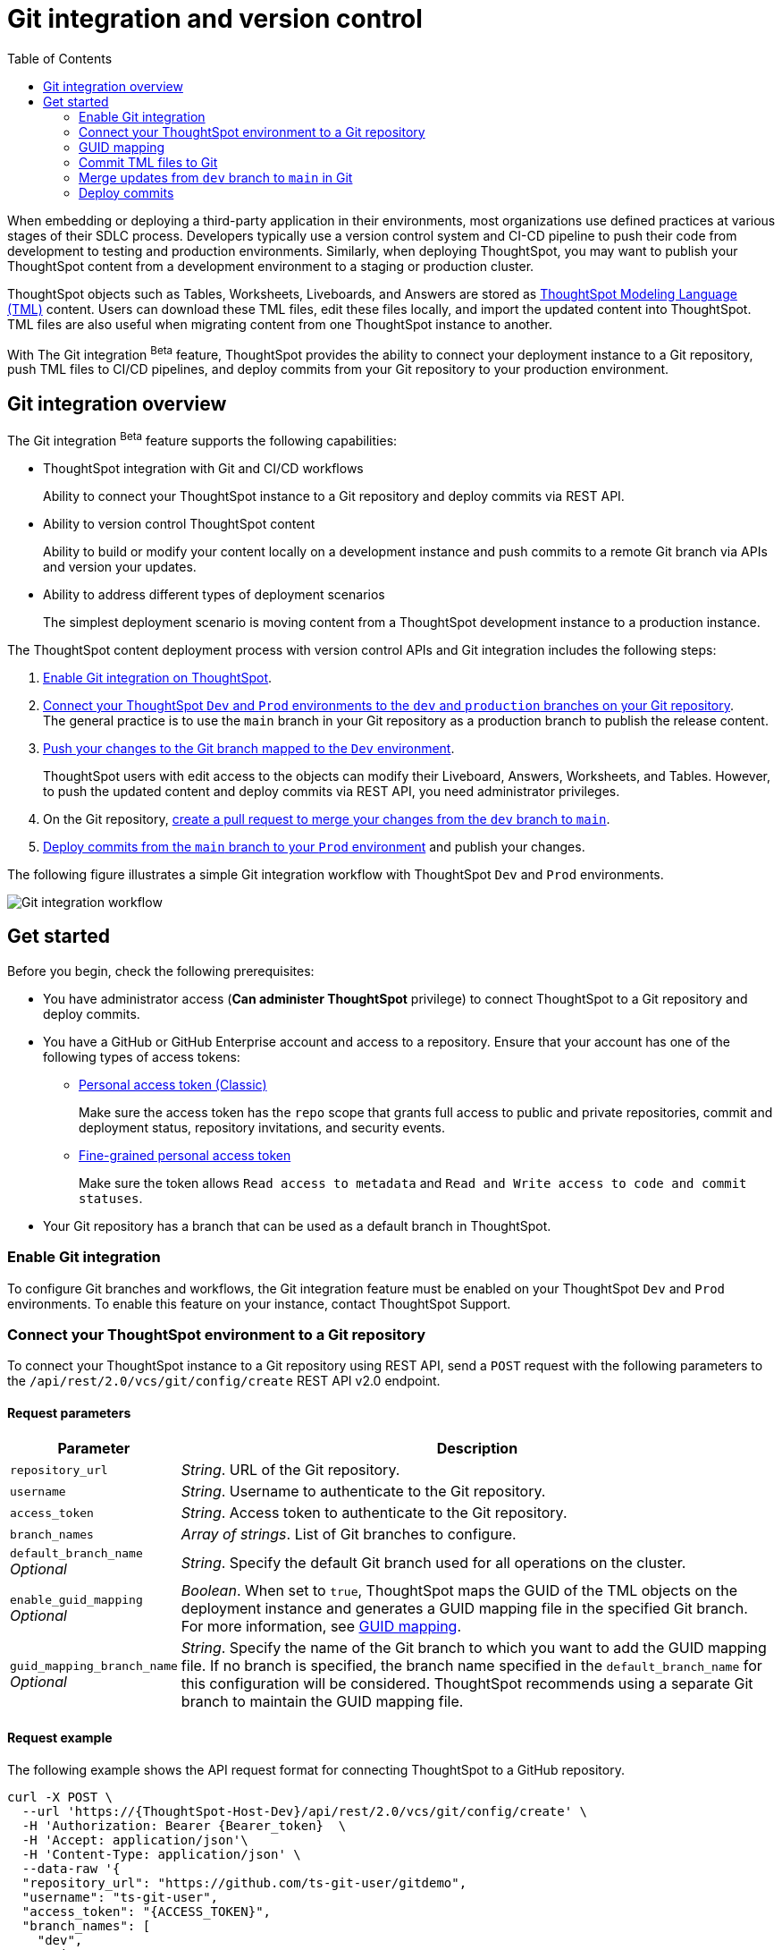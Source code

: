 = Git integration and version control
:toc: true
:toclevels: 2

:page-title: Version control and Git integration
:page-pageid: git-integration
:page-description: The version control APIs and Git integration capability let you connect your ThoughtSpot instance to a Git repository, push changes, and deploy commits to your ThoughtSpot environment.

When embedding or deploying a third-party application in their environments, most organizations use defined practices at various stages of their SDLC process. Developers typically use a version control system and CI-CD pipeline to push their code from development to testing and production environments. Similarly, when deploying ThoughtSpot, you may want to publish your ThoughtSpot content from a development environment to a staging or production cluster.

ThoughtSpot objects such as Tables, Worksheets, Liveboards, and Answers are stored as link:https://cloud-docs.thoughtspot.com/admin/ts-cloud/tml.html[ThoughtSpot Modeling Language (TML), window=_blank] content. Users can download these TML files, edit these files locally, and import the updated content into ThoughtSpot. TML files are also useful when migrating content from one ThoughtSpot instance to another.

With The Git integration [beta betaBackground]^Beta^ feature, ThoughtSpot provides the ability to connect your deployment instance to a Git repository, push TML files to CI/CD pipelines, and deploy commits from your Git repository to your production environment.

== Git integration overview

The Git integration [beta betaBackground]^Beta^ feature supports the following capabilities:

* ThoughtSpot integration with Git and CI/CD workflows
+
Ability to connect your ThoughtSpot instance to a Git repository and deploy commits via REST API.
* Ability to version control ThoughtSpot content
+
Ability to build or modify your content locally on a development instance and push commits to a remote Git branch via APIs and version your updates.

* Ability to address different types of deployment scenarios
+
The simplest deployment scenario is moving content from a ThoughtSpot development instance to a production instance.

////
You can also deploy multiple environments on the same ThoughtSpot instance using the xref:orgs.adoc[Orgs] feature. For example, you can create separate Orgs for `Dev`, `Staging`, and `Prod` environments. The content built from the `Dev` Org can be deployed on `Staging` and `Prod` Orgs using REST API v2.0 version control endpoints.
////

The ThoughtSpot content deployment process with version control APIs and Git integration includes the following steps:

1. xref:version_control.adoc#_enable_git_integration[Enable Git integration on ThoughtSpot].
2. xref:version_control.adoc#connectTS[Connect your ThoughtSpot `Dev` and `Prod` environments to the `dev` and `production` branches on your Git repository]. +
The general practice is to use the `main` branch in your Git repository as a production branch to publish the release content.
3. xref:version_control.adoc#_commit_tml_files_to_git[Push your changes to the Git branch mapped to the `Dev` environment]. +
+
ThoughtSpot users with edit access to the objects can modify their Liveboard, Answers, Worksheets, and Tables. However, to push the updated content and deploy commits via REST API, you need administrator privileges.
4. On the Git repository, xref:version_control.adoc#_merge_updates_from_dev_branch_to_main_in_git[create a pull request to merge your changes from the `dev` branch to `main`].
5. xref:version_control.adoc[Deploy commits from the `main` branch to your `Prod` environment] and publish your changes.

The following figure illustrates a simple Git integration workflow with ThoughtSpot `Dev` and `Prod` environments.

image::./images/git-integration-workflow.svg[Git integration workflow]

== Get started

Before you begin, check the following prerequisites:

* You have administrator access (*Can administer ThoughtSpot* privilege) to connect ThoughtSpot to a Git repository and deploy commits.
* You have a GitHub or GitHub Enterprise account and access to a repository. Ensure that your account has one of the following types of access tokens:

** link:https://docs.github.com/en/authentication/keeping-your-account-and-data-secure/managing-your-personal-access-tokens#personal-access-tokens-classic[Personal access token (Classic), window=_blank]
+
Make sure the access token has the `repo` scope that grants full access to public and private repositories, commit and deployment status, repository invitations, and security events.

** link:https://docs.github.com/en/authentication/keeping-your-account-and-data-secure/managing-your-personal-access-tokens#fine-grained-personal-access-tokens[Fine-grained personal access token, window=_blank]
+
Make sure the token allows `Read access to metadata` and `Read and Write access to code and commit statuses`.

* Your Git repository has a branch that can be used as a default branch in ThoughtSpot.


=== Enable Git integration

To configure Git branches and workflows, the Git integration feature must be enabled on your ThoughtSpot `Dev` and `Prod` environments. To enable this feature on your instance, contact ThoughtSpot Support.

////
Run the following `tscli` command on their instances.

[source,SSH]
----
tscli git-integration enable
----
////

[#connectTS]
=== Connect your ThoughtSpot environment to a Git repository

To connect your ThoughtSpot instance to a Git repository using REST API, send a `POST` request with the following parameters to the `/api/rest/2.0/vcs/git/config/create` REST API v2.0 endpoint.

==== Request parameters
[width="100%" cols="1,4"]
[options='header']
|===
|Parameter|Description
|`repository_url`|__String__. URL of the Git repository.
|`username`
|__String__. Username to authenticate to the Git repository.
|`access_token`|__String__. Access token to authenticate to the Git repository.
|`branch_names`|__Array of strings__. List of Git branches to configure.
|`default_branch_name` +
__Optional__|__String__. Specify the default Git branch used for all operations on the cluster.
|`enable_guid_mapping`  +
__Optional__ |__Boolean__. When set to `true`, ThoughtSpot maps the GUID of the TML objects on the deployment instance and generates a GUID mapping file in the specified Git branch. For more information, see xref:version_control.adoc#_guid_mapping[GUID mapping].
|`guid_mapping_branch_name` +
__Optional__|__String__. Specify the name of the Git branch to which you want to add the GUID mapping file.
If no branch is specified, the branch name specified in the `default_branch_name` for this configuration will be considered. ThoughtSpot recommends using a separate Git branch to maintain the GUID mapping file.
|===

==== Request example

The following example shows the API request format for connecting ThoughtSpot to a GitHub repository.

[source, cURL]
----
curl -X POST \
  --url 'https://{ThoughtSpot-Host-Dev}/api/rest/2.0/vcs/git/config/create' \
  -H 'Authorization: Bearer {Bearer_token}  \
  -H 'Accept: application/json'\
  -H 'Content-Type: application/json' \
  --data-raw '{
  "repository_url": "https://github.com/ts-git-user/gitdemo",
  "username": "ts-git-user",
  "access_token": "{ACCESS_TOKEN}",
  "branch_names": [
    "dev",
    "main"
  ],
  "default_branch_name": "dev"
}'
----

If the API request is successful, the ThoughtSpot instance will be connected to the Git repository. Make sure you connect all your environments (`Dev`, `Staging`, and `Prod`) to the GitHub repository.

The following example shows the API request parameters to connect a ThoughtSpot `Prod` instance to the Git repo. Note that  GUID mapping is enabled in the API request.

[source, cURL]
----
curl -X POST \
  --url 'https://{ThoughtSpot-Host-Prod}/api/rest/2.0/vcs/git/config/create' \
  -H 'Authorization: Bearer {Bearer_token}  \
  -H 'Accept: application/json'\
  -H 'Content-Type: application/json' \
  --data-raw '{
  "repository_url": "https://github.com/ts-git-user/gitdemo",
  "username": "ts-git-user",
  "access_token": "{ACCESS_TOKEN}",
   "enable_guid_mapping": true,
  "branch_names": [
    "prod"
  ],
  "default_branch_name": "main",
  "guid_mapping_branch_name": "config"
}'
----

* To update the repository details or access token, send a `POST` request with Git configuration parameters to the `/api/rest/2.0/vcs/git/config/update` API endpoint.
* To get repository configuration information, send a `POST` request to `/api/rest/2.0/vcs/git/config/search` API endpoint.
* To delete the repository configuration, send a `POST` request to the `/api/rest/2.0/vcs/git/config/delete` endpoint.

For more information about these endpoints, see the API documentation in the +++<a href="{{previewPrefix}}/api/rest/playgroundV2" target="_blank">REST API v2.0 Playground</a>+++.

=== GUID mapping

Every object in ThoughtSpot is assigned a unique *GUID* as a reference. When deploying TML files, if the TML representation does not have the same GUIDs for objects on the source and destination instances, it's essential to track the newly created object GUIDs on the destination environment with the GUID of the objects imported from the source cluster.

Starting from the 9.4.0.cl release, the version control API automatically generates a GUID mapping file when deploying commits and saves this file in a Git branch. The mapping file records the GUIDs for each TML object as shown in this example:

[source,JSON]
----
[
   {
      "originalGuid":"7485d3b6-4b4e-41a2-86be-e031d1322cc9",
      "mappedGuid":"3eeec11e-fbf7-40dc-a549-2f465f640778",
      "counter":0
   }
]
----

* `originalGuid` refers to the GUID of the object on the source environment, for example, a `Dev` cluster.
* `mappedGuid` refers to the GUID of the object on the destination environment, for example, `staging` or `prod` cluster.
* `counter` shows the number of times the mapped object was used in deploy operations.

If GUID mapping is enabled, ThoughtSpot uses the GUID mapping file to map the object GUIDs and automatically update the object references in your TML content.

[.bordered]
image::./images/guid-mapping.png[GUID mapping]

=== Commit TML files to Git

Your application users can create and modify their Liveboards, Answers, Connections, Worksheets, and Tables. These objects are stored as TML representations in ThoughtSpot. Users with data management (*Can manage data*) privilege can download these objects as TML files to their local environment, xref:modify-tml.adoc[edit TML files], and import them into ThoughtSpot via UI or REST API. Administrators can push the TML files from a ThoughtSpot instance to the default Git branch using REST API.

To commit the updates to a branch in Git repository via REST API, you need administrator (*Can administer ThoughtSpot*) privilege.

To commit TML objects to a branch in Git, send a `POST` request with the following parameters to the `/api/rest/2.0/vcs/git/branches/commit` API endpoint.

==== Request parameters
[width="100%" cols="1,4"]
[options='header']
|===
|Parameter|Description
|`metadata`|__Array of Strings__. Specify the `type` and GUID of the metadata object.
|`branch_name` +
__Optional__|__String__. Name of the branch in the Git repository to which you want to push the commit. If you do not specify the branch name, the commit will be pushed to the default branch.
|`comment`|__String__. Add a comment to the commit.
|===

==== Request example

The following example shows the API request with Liveboard and Worksheet objects to commit to Git.

[source,cURL]
----
curl -X POST \
  --url 'https://{ThoughtSpot-Host}/api/rest/2.0/vcs/git/branches/commit' \
  -H 'Authorization: Bearer {Bearer_token}\
  -H 'Accept: application/json'\
  -H 'Content-Type: application/json' \
  --data-raw '{
  "metadata": [
    {
      "identifier": "e9d54c69-d2c1-446d-9529-544759427075",
      "type": "LIVEBOARD"
    },
    {
      "identifier": "cd252e5c-b552-49a8-821d-3eadaa049cca",
      "type": "LOGICAL_TABLE"
    }
  ],
  "comment": "Add objects",
  "branch_name": "dev"
}'
----

If the API request is successful, the objects will be added to the specified GitHub branch. When the TML objects are added to a Git branch, subsequent commits to that branch from ThoughtSpot update the objects in the Git repository.

When committing, if there are no changes detected between the current version in Git, and the version being committed from the ThoughtSpot instance, the API call will succeed, but a warning message is returned with a list of objects that were not updated as part of the commit.

ThoughtSpot provides a REST API endpoint to search commits for a given TML object. A `POST` call to the `/api/rest/2.0/vcs/git/commits/search` endpoint with `metadata` identifier and `type` in the request body fetches a list of commits.

==== Steps to revert a commit
To undo the changes committed to a repository, revert to a previous commit and restore an earlier version of an object using the `/v2/vcs/commits/{commit_id}/revert` API endpoint.

===== Request parameters
[width="100%" cols="1,4"]
[options='header']
|===
|Parameter|Description
|`commit_id`|__String__. ID of the commit to which you want to revert.
|`metadata` +
__Optional__|__Array of Strings__. Specify the `type` and GUID of the metadata object. If a metadata object is not specified, the API request reverts all objects that were modified as part of the specified `commit_id`.
|`branch_name` +
__Optional__|__String__. Name of the branch to which the revert operation must be applied. If you do not specify the branch name, the API will revert the commit to the default branch configured on that ThoughtSpot instance.
|`revert_policy` a|__String__. Action to apply when reverting a commit. The allowed values are: +

* `ALL_OR_NONE`  (Default) +
Reverts all objects. If the revert operation fails for one of the objects provided in the commit, the API returns an error and does not revert any object.

* `PARTIAL` +
Reverts partial objects. This option reverts the subset of ThoughtSpot objects that validate successfully even if the other objects in the specified commit fail to import.
|===

==== Request example

The following example shows the API request for reverting a commit.

[source,cURL]
----
curl -X POST \
  --url 'https://{ThoughtSpot-Host}/api/rest/2.0/vcs/git/commits/afc0fea831558e30d7064ab019f49243b1f09552/revert' \
  -H 'Authorization: Bearer {Bearer_token}\\
  -H 'Accept: application/json'\
  -H 'Content-Type: application/json' \
  --data-raw '{
  "metadata": [
    {
      "identifier": "e9d54c69-d2c1-446d-9529-544759427075",
      "type": "LIVEBOARD"
    }
  ],
  "commit_id": "afc0fea831558e30d7064ab019f49243b1f09552",
  "branch_name": "dev"
}'
----

If the API request is successful, the Git branch is reverted to the specified commit ID.

=== Merge updates from `dev` branch to `main` in Git

To merge updates, create a pull request to push changes from your `dev` branch to `main`. ThoughtSpot doesn't provide REST APIs to merge content from one branch to another. Before accepting the merge request in the Git repository, you can validate the merge on your ThoughtSpot instance using REST API.

To validate the content of your `dev` branch against your `prod` environment, send a `POST` request from your `prod` instance to the `/api/rest/2.0/vcs/git/branches/validate` API endpoint.

==== Request parameters
[width="100%" cols="1,4"]
[options='header']
|===
|Parameter|Description
|`source_branch_name`|__String__. Name of the source branch from which changes need to be picked for validation.
|`target_branch_name`|__String__. Name of the target branch into which the TML changes will be merged.
|===

==== Request example

The following example shows the API request with Liveboard and Worksheet objects to commit to Git.

[source,cURL]
----
curl -X POST \
  --url 'https://{ThoughtSpot-Host}/api/rest/2.0/vcs/git/branches/validate' \
  -H 'Authorization: Bearer {Bearer_token}\
  -H 'Accept: application/json'\
  -H 'Content-Type: application/json' \
  --data-raw '{
  "source_branch_name": "dev",
  "target_branch_name": "main"
}'
----

After validating the merge, check for conflicts. Resolve issues if any with a new commit and merge your changes to the `main` branch.

=== Deploy commits

To deploy commits to the `Staging` or `Prod` instance, send a `POST` request to the `/api/rest/2.0/vcs/git/commits/deploy` API endpoint. The API will deploy the head of the branch unless a `commit_id` is specified in the API request.

Building a release version for a `Prod` environment on the same instance requires swapping in the correct GUIDs. If you have enabled xref:_guid_mapping[GUID mapping] in the Git configuration on your deployment instance, the version control APIs will automatically generate a GUID mapping file and update object references when deploying your commits to the destination environment.

////
Make sure the *guid mapping file* is referenced when creating the final TML files for production rollout.
////

==== Request parameters
[width="100%" cols="1,4"]
[options='header']
|===
|Parameter|Description
|`commit_id` +
__Optional__|__String__. ID of the commit to deploy on the cluster. By default, the command will deploy the head of the branch. To deploy a specific version, specify the `commit_id`.
|`branch_name` +
__Optional__|__String__. Name of the branch from the changes must be deployed. If you do not specify the branch name, the commit from the default branch is deployed.
|`deploy_type` a| __String__. Specify one of the following options: +

* `DELTA` (default) +
Deploys only the changes that were applied at the specified `commit_id`. For example, if three TML files were updated in the `commit_id` specified in the API request, only those changes will be deployed.
* `FULL` +
Deploys all the files in the Git branch, including the files from the `commit_id` specified in the request and all other files that were already committed.

|`deploy_policy` a|__String__. Action to apply when deploying a commit. The allowed values are: +

* `ALL_OR_NONE` (Default) +
Deploys all changes or none. This option cancels the deployment of all ThoughtSpot objects if at least one of them fails to import.

* `PARTIAL` +
Deploys partial objects. This option imports the subset of ThoughtSpot objects that validate successfully even if other objects in the same deploy operations fail to import.
|===


==== Request example

[source,cURL]
----
curl -X POST \
  --url 'https://{ThoughtSpot-Host}/api/rest/2.0/vcs/git/commits/deploy' \
  -H 'Authorization: Bearer {Bearer_token}'\
  -H 'Accept: application/json'\
  -H 'Content-Type: application/json' \
  --data-raw '{
  "import_type": "DELTA",
  "deploy_type": "DELTA",
  "deploy_policy": "ALL_OR_NONE",
  "commit_id": "afc0fea831558e30d7064ab019f49243b1f09552",
  "branch_name": "main"
}'
----

If the API request is successful, the changes are applied to the objects in the `prod` environment.
